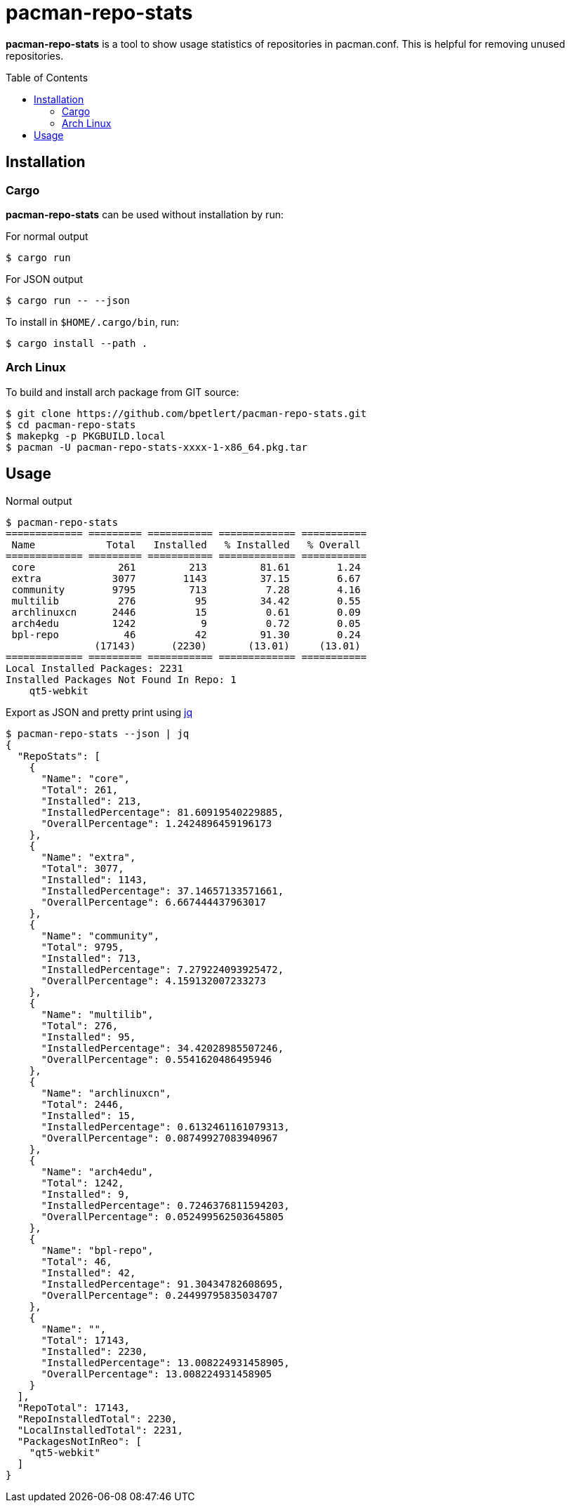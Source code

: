 = pacman-repo-stats
:toc:
:toc-placement!:
ifndef::env-github[:icons: font]
ifdef::env-github[]
:status:
:caution-caption: :fire:
:important-caption: :exclamation:
:note-caption: :paperclip:
:tip-caption: :bulb:
:warning-caption: :warning:
endif::[]

*pacman-repo-stats* is a tool to show usage statistics of repositories in pacman.conf.
This is helpful for removing unused repositories.

toc::[]

== Installation

=== Cargo

*pacman-repo-stats* can be used without installation by run:

.For normal output
[source,console]
$ cargo run

.For JSON output
[source,console]
$ cargo run -- --json

To install in `$HOME/.cargo/bin`, run:
[source,console]
$ cargo install --path .

=== Arch Linux
To build and install arch package from GIT source:

[source,console]
$ git clone https://github.com/bpetlert/pacman-repo-stats.git
$ cd pacman-repo-stats
$ makepkg -p PKGBUILD.local
$ pacman -U pacman-repo-stats-xxxx-1-x86_64.pkg.tar

== Usage

.Normal output
[source,console]
----
$ pacman-repo-stats
============= ========= =========== ============= ===========
 Name            Total   Installed   % Installed   % Overall
============= ========= =========== ============= ===========
 core              261         213         81.61        1.24
 extra            3077        1143         37.15        6.67
 community        9795         713          7.28        4.16
 multilib          276          95         34.42        0.55
 archlinuxcn      2446          15          0.61        0.09
 arch4edu         1242           9          0.72        0.05
 bpl-repo           46          42         91.30        0.24
               (17143)      (2230)       (13.01)     (13.01)
============= ========= =========== ============= ===========
Local Installed Packages: 2231
Installed Packages Not Found In Repo: 1
    qt5-webkit
----

.Export as JSON and pretty print using https://stedolan.github.io/jq/[jq]
[source,console]
----
$ pacman-repo-stats --json | jq
{
  "RepoStats": [
    {
      "Name": "core",
      "Total": 261,
      "Installed": 213,
      "InstalledPercentage": 81.60919540229885,
      "OverallPercentage": 1.2424896459196173
    },
    {
      "Name": "extra",
      "Total": 3077,
      "Installed": 1143,
      "InstalledPercentage": 37.14657133571661,
      "OverallPercentage": 6.667444437963017
    },
    {
      "Name": "community",
      "Total": 9795,
      "Installed": 713,
      "InstalledPercentage": 7.279224093925472,
      "OverallPercentage": 4.159132007233273
    },
    {
      "Name": "multilib",
      "Total": 276,
      "Installed": 95,
      "InstalledPercentage": 34.42028985507246,
      "OverallPercentage": 0.5541620486495946
    },
    {
      "Name": "archlinuxcn",
      "Total": 2446,
      "Installed": 15,
      "InstalledPercentage": 0.6132461161079313,
      "OverallPercentage": 0.08749927083940967
    },
    {
      "Name": "arch4edu",
      "Total": 1242,
      "Installed": 9,
      "InstalledPercentage": 0.7246376811594203,
      "OverallPercentage": 0.052499562503645805
    },
    {
      "Name": "bpl-repo",
      "Total": 46,
      "Installed": 42,
      "InstalledPercentage": 91.30434782608695,
      "OverallPercentage": 0.24499795835034707
    },
    {
      "Name": "",
      "Total": 17143,
      "Installed": 2230,
      "InstalledPercentage": 13.008224931458905,
      "OverallPercentage": 13.008224931458905
    }
  ],
  "RepoTotal": 17143,
  "RepoInstalledTotal": 2230,
  "LocalInstalledTotal": 2231,
  "PackagesNotInReo": [
    "qt5-webkit"
  ]
}
----
